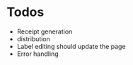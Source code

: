 * Todos
  - Receipt generation
  - distribution
  - Label editing should update the page
  - Error handling

